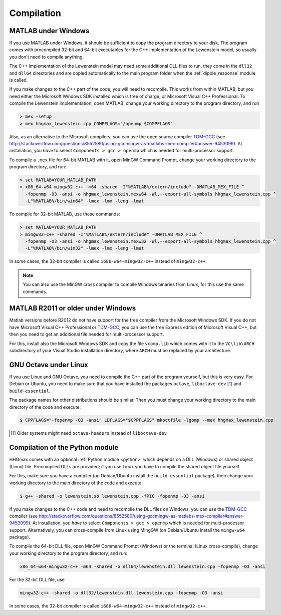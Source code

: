 .. _compilation:

Compilation
===========

MATLAB under Windows
--------------------

If you use MATLAB under Windows, it should be sufficient to copy the program directory to your disk. The program comes with precompiled 32-bit and 64-bit executables for the C++
implementation of the Lewenstein model, so usually you don't need to compile anything.

The C++ implementation of the Lewenstein model may need some additional DLL files to run, they come in the ``dll32`` and ``dll64`` directories and are copied automatically to the main program folder when the :ref:`dipole_response` module is called.

If you make changes to the C++ part of the code, you will need to recompile.
This works from within MATLAB, but you need either the Microsoft Windows SDK installed which is free of charge, or Microsoft Visual C++ Professional.
To compile the Lewenstein implementation, open MATLAB, change your working directory to the program directory,
and run

.. code-block:: matlab

    > mex -setup
    > mex hhgmax_lewenstein.cpp COMPFLAGS="/openmp $COMPFLAGS"

Also, as an alternative to the Microsoft compilers, you can use the open
source compiler TDM-GCC_ (see http://stackoverflow.com/questions/8552580/using-gccmingw-as-matlabs-mex-compiler#answer-9453099).
At installation, you *have* to select ``Components > gcc > openmp`` which is needed for multi-processor support.

To compile a ``.mex`` file for 64-bit MATLAB with it, open MinGW Command
Prompt, change your working directory to the program directory, and run:

.. code-block:: bat

    > set MATLAB=YOUR_MATLAB_PATH
    > x86_64-w64-mingw32-c++ -m64 -shared -I"%MATLAB%/extern/include" -DMATLAB_MEX_FILE ^
      -fopenmp -O3 -ansi -o hhgmax_lewenstein.mexw64 -Wl,--export-all-symbols hhgmax_lewenstein.cpp ^
      -L"%MATLAB%/bin/win64" -lmex -lmx -leng -lmat

To compile for 32-bit MATLAB, use these commands:

.. code-block:: bat

    > set MATLAB=YOUR_MATLAB_PATH
    > mingw32-c++ -shared -I"%MATLAB%/extern/include" -DMATLAB_MEX_FILE ^
      -fopenmp -O3 -ansi -o hhgmax_lewenstein.mexw32 -Wl,--export-all-symbols hhgmax_lewenstein.cpp ^
      -L"%MATLAB%/bin/win32" -lmex -lmx -leng -lmat

In some cases, the 32-bit compiler is called ``i686-w64-mingw32-c++`` instead of ``mingw32-c++``.

.. note::
   You can also use the MinGW cross compiler to compile Windows binaries from Linux, for this use the same commands.

.. _TDM-GCC: http://tdm-gcc.tdragon.net/

MATLAB R2011 or older under Windows
-----------------------------------

Matlab versions before R2012 do not have support for the free compiler from the Microsoft Windows SDK.
If you do not have Microsoft Visual C++ Professional or TDM-GCC_, you can use the free Express edition of
Microsoft Visual C++, but then you need to get an additional file needed for multi-processor support.

For this, install also the Microsoft Windows SDK and copy the file ``vcomp.lib`` which comes with it to
the ``VC\lib\ARCH`` subdirectory of your Visual Studio installation directory, where ``ARCH``
must be replaced by your architecture.

GNU Octave under Linux
----------------------

If you use Linux and GNU Octave, you need to compile the C++ part of the program
yourself, but this is very easy. For Debian or Ubuntu, you need to make sure that
you have installed the packages ``octave``, ``liboctave-dev`` [#headers-note]_ and ``build-essential``.


The package names for other distributions should be similar. Then you must change
your working directory to the main directory of the code and execute:

.. code-block:: bash

    $ CPPFLAGS="-fopenmp -O3 -ansi" LDFLAGS="$CPPFLAGS" mkoctfile -lgomp --mex hhgmax_lewenstein.cpp

.. [#headers-note] Older systems might need ``octave-headers`` instead of ``liboctave-dev``


.. _compilation_python:

Compilation of the Python module
--------------------------------

HHGmax comes with an optional :ref:`Python module <python>` which depends on a DLL (Windows) or shared object (Linux) file. Precompiled DLLs
are provided; if you use Linux you have to compile the shared object file yourself.

For this, make sure you have a compiler (on Debian/Ubuntu install the ``build-essential`` package), then change your working
directory to the main directory of the code and execute:

.. code-block:: bash

  $ g++ -shared -o lewenstein.so lewenstein.cpp -fPIC -fopenmp -O3 -ansi

If you make changes to the C++ code and need to recompile the DLL files on Windows, you can use the TDM-GCC_ compiler (see http://stackoverflow.com/questions/8552580/using-gccmingw-as-matlabs-mex-compiler#answer-9453099).
At installation, you *have* to select ``Components > gcc > openmp`` which is needed for multi-processor support. Alternatively, you can cross-compile from Linux using MingGW (on Debian/Ubuntu install the ``mingw-w64`` package).

To compile the 64-bit DLL file, open MinGW Command Prompt (Windows) or the terminal (Linux cross-compile), change your working directory to the program directory, and run:

.. code-block:: bat

  x86_64-w64-mingw32-c++ -m64 -shared -o dll64/lewenstein.dll lewenstein.cpp -fopenmp -O3 -ansi

For the 32-bit DLL file, use

.. code-block:: bat

  mingw32-c++ -shared -o dll32/lewenstein.dll lewenstein.cpp -fopenmp -O3 -ansi

In some cases, the 32-bit compiler is called ``i686-w64-mingw32-c++`` instead of ``mingw32-c++``.
